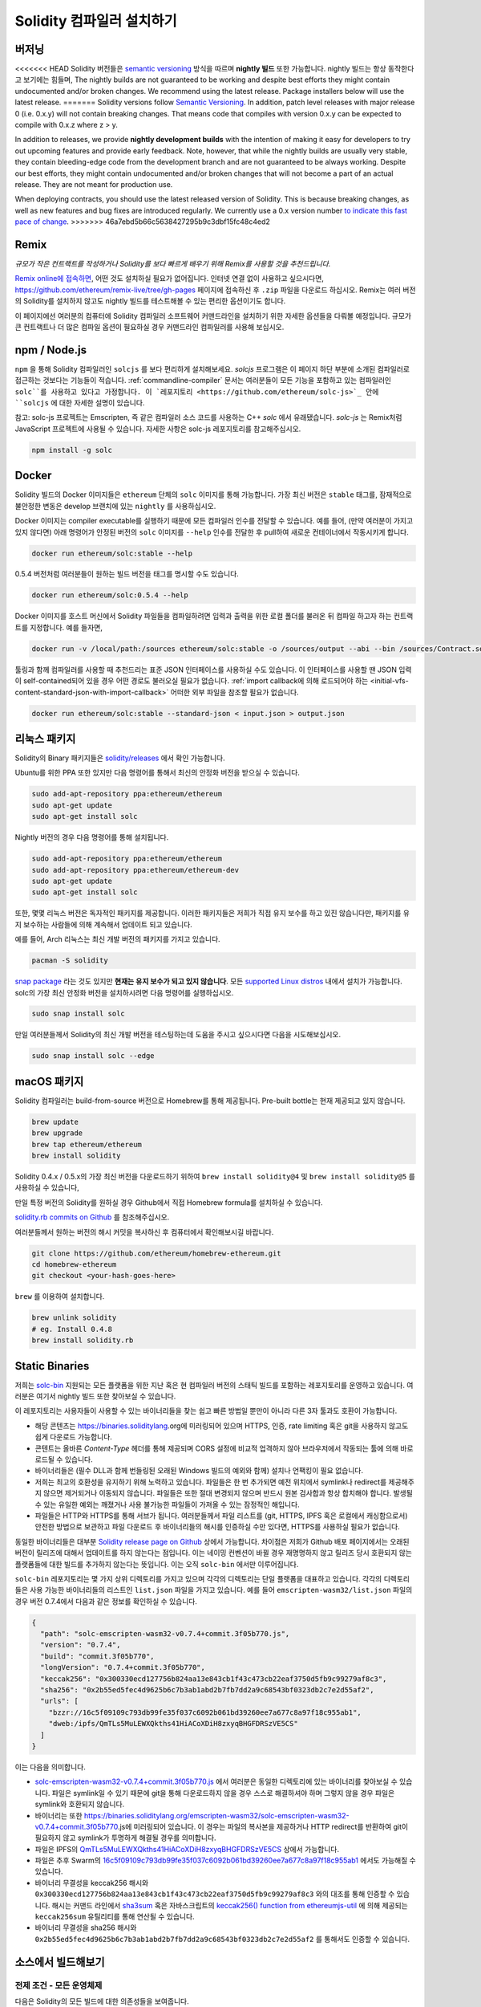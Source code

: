 .. index:: ! installing

.. _installing-solidity:

################################
Solidity 컴파일러 설치하기
################################

버저닝
==========

<<<<<<< HEAD
Solidity 버전들은 `semantic versioning <https://semver.org>`_ 방식을 따르며 **nightly 빌드** 또한 가능합니다. 
nightly 빌드는 항상 동작한다고 보기에는 힘들며,  
The nightly builds
are not guaranteed to be working and despite best efforts they might contain undocumented
and/or broken changes. We recommend using the latest release. Package installers below
will use the latest release.
=======
Solidity versions follow `Semantic Versioning <https://semver.org>`_. In
addition, patch level releases with major release 0 (i.e. 0.x.y) will not
contain breaking changes. That means code that compiles with version 0.x.y
can be expected to compile with 0.x.z where z > y.

In addition to releases, we provide **nightly development builds** with the
intention of making it easy for developers to try out upcoming features and
provide early feedback. Note, however, that while the nightly builds are usually
very stable, they contain bleeding-edge code from the development branch and are
not guaranteed to be always working. Despite our best efforts, they might
contain undocumented and/or broken changes that will not become a part of an
actual release. They are not meant for production use.

When deploying contracts, you should use the latest released version of Solidity. This
is because breaking changes, as well as new features and bug fixes are introduced regularly.
We currently use a 0.x version number `to indicate this fast pace of change <https://semver.org/#spec-item-4>`_.
>>>>>>> 46a7ebd5b66c5638427295b9c3dbf15fc48c4ed2

Remix
=====

*규모가 작은 컨트랙트를 작성하거나 Solidity를 보다 빠르게 배우기 위해 Remix를 사용할 것을 추천드립니다.*

`Remix online에 접속하면 <https://remix.ethereum.org/>`_, 어떤 것도 설치하실 필요가 없어집니다.
인터넷 연결 없이 사용하고 싶으시다면, https://github.com/ethereum/remix-live/tree/gh-pages 페이지에 접속하신 후 ``.zip`` 파일을 다운로드 하십시오.
Remix는 여러 버전의 Solidity를 설치하지 않고도 nightly 빌드를 테스트해볼 수 있는 편리한 옵션이기도 합니다. 

이 페이지에선 여러분의 컴퓨터에 Solidity 컴파일러 소프트웨어 커맨드라인을 설치하기 위한 자세한 옵션들을 다뤄볼 예정입니다. 
규모가 큰 컨트랙트나 더 많은 컴파일 옵션이 필요하실 경우 커맨드라인 컴파일러를 사용해 보십시오. 

.. _solcjs:

npm / Node.js
=============

``npm`` 을 통해 Solidity 컴파일러인 ``solcjs`` 를 보다 편리하게 설치해보세요.
`solcjs` 프로그램은 이 페이지 하단 부분에 소개된 컴파일러로 접근하는 것보다는 기능들이 적습니다. 
:ref:`commandline-compiler` 문서는 여러분들이 모든 기능을 포함하고 있는 컴파일러인 ``solc``를 사용하고 있다고 가정합니다. 
이 `레포지토리 <https://github.com/ethereum/solc-js>`_ 안에 ``solcjs`` 에 대한 자세한 설명이 있습니다. 

참고: solc-js 프로젝트는 Emscripten, 즉 같은 컴파일러 소스 코드를 사용하는 C++ `solc` 에서 유래됐습니다. 
`solc-js` 는 Remix처럼 JavaScript 프로젝트에 사용될 수 있습니다. 
자세한 사항은 solc-js 레포지토리를 참고해주십시오.

.. code-block:: bash

    npm install -g solc

.. 참고::

    commandline executable은 ``solcjs`` 라 불립니다.

    ``solcjs`` 커맨드라인 옵션은 ``solc`` 및 툴들(예: ``geth``)과 호환되지 않습니다. 
    따라서 ``solc`` 에서의 행동은 ``solcjs`` 에선 작동되지 않습니다. 

Docker
======

Solidity 빌드의 Docker 이미지들은 ``ethereum`` 단체의 ``solc`` 이미지를 통해 가능합니다.
가장 최신 버전은 ``stable`` 태그를, 잠재적으로 불안정한 변동은 develop 브랜치에 있는 ``nightly`` 를 사용하십시오.

Docker 이미지는 compiler executable를 실행하기 때문에 모든 컴파일러 인수를 전달할 수 있습니다. 
예를 들어, (만약 여러분이 가지고 있지 않다면) 아래 명령어가 안정된 버전의 ``solc`` 이미지를 ``--help`` 인수를 전달한 후 pull하여 새로운 컨테이너에서 작동시키게 합니다.

.. code-block:: bash

    docker run ethereum/solc:stable --help

0.5.4 버전처럼 여러분들이 원하는 빌드 버전을 태그를 명시할 수도 있습니다.

.. code-block:: bash

    docker run ethereum/solc:0.5.4 --help

Docker 이미지를 호스트 머신에서 Solidity 파일들을 컴파일하려면 입력과 출력을 위한 로컬 폴더를 불러온 뒤 컴파일 하고자 하는 컨트랙트를 지정합니다. 예를 들자면,

.. code-block:: bash

    docker run -v /local/path:/sources ethereum/solc:stable -o /sources/output --abi --bin /sources/Contract.sol

툴링과 함께 컴파일러를 사용할 때 추천드리는 표준 JSON 인터페이스를 사용하실 수도 있습니다. 
이 인터페이스를 사용할 땐 JSON 입력이 self-contained되어 있을 경우 어떤 경로도 불러오실 필요가 없습니다.
:ref:`import callback에 의해 로드되어야 하는 <initial-vfs-content-standard-json-with-import-callback>` 어떠한 외부 파일을 참조할 필요가 없습니다.

.. code-block:: bash

    docker run ethereum/solc:stable --standard-json < input.json > output.json

리눅스 패키지
==============

Solidity의 Binary 패키지들은 `solidity/releases <https://github.com/ethereum/solidity/releases>`_ 에서 확인 가능합니다.

Ubuntu를 위한 PPA 또한 있지만 다음 명령어를 통해서 최신의 안정화 버전을 받으실 수 있습니다.

.. code-block:: bash

    sudo add-apt-repository ppa:ethereum/ethereum
    sudo apt-get update
    sudo apt-get install solc

Nightly 버전의 경우 다음 명령어를 통해 설치됩니다.

.. code-block:: bash

    sudo add-apt-repository ppa:ethereum/ethereum
    sudo add-apt-repository ppa:ethereum/ethereum-dev
    sudo apt-get update
    sudo apt-get install solc

또한, 몇몇 리눅스 버전은 독자적인 패키지를 제공합니다. 이러한 패키지들은 저희가 직접 유지 보수를 하고 있진 않습니다만,
패키지를 유지 보수하는 사람들에 의해 계속해서 업데이트 되고 있습니다.

예를 들어, Arch 리눅스는 최신 개발 버전의 패키지를 가지고 있습니다.

.. code-block:: bash

    pacman -S solidity

`snap package <https://snapcraft.io/solc>`_ 라는 것도 있지만 **현재는 유지 보수가 되고 있지 않습니다**.
모든 `supported Linux distros <https://snapcraft.io/docs/core/install>`_ 내에서 설치가 가능합니다. 
solc의 가장 최신 안정화 버전을 설치하시려면 다음 명령어를 실행하십시오. 

.. code-block:: bash

    sudo snap install solc

만일 여러분들께서 Solidity의 최신 개발 버전을 테스팅하는데 도움을 주시고 싶으시다면
다음을 시도해보십시오.

.. code-block:: bash

    sudo snap install solc --edge

.. 참고::

    ``solc`` 스냅은 엄격히 통제됩니다. 스냅 패키지에게 가장 보안이 뛰어난 모드로 제공되지만 ``/home`` 혹은 ``/media`` 와 같은 경로 안의 
    파일들만 접근하는 등의 제한이 걸리게 됩니다.
    자세한 사항은 `Demystifying Snap Confinement <https://snapcraft.io/blog/demystifying-snap-confinement>`_ 부분을 확인해주십시오.

macOS 패키지
==============

Solidity 컴파일러는 build-from-source 버전으로 Homebrew를 통해 제공됩니다.
Pre-built bottle는 현재 제공되고 있지 않습니다.

.. code-block:: bash

    brew update
    brew upgrade
    brew tap ethereum/ethereum
    brew install solidity

Solidity 0.4.x / 0.5.x의 가장 최신 버전을 다운로드하기 위하여 ``brew install solidity@4`` 및 ``brew install solidity@5`` 를 사용하실 수 있습니다,

만일 특정 버전의 Solidity를 원하실 경우 Github에서 직접 Homebrew formula를 설치하실 수 있습니다.

`solidity.rb commits on Github <https://github.com/ethereum/homebrew-ethereum/commits/master/solidity.rb>`_ 를 참조해주십시오.

여러분들께서 원하는 버전의 해시 커밋을 복사하신 후 컴퓨터에서 확인해보시길 바랍니다.

.. code-block:: bash

    git clone https://github.com/ethereum/homebrew-ethereum.git
    cd homebrew-ethereum
    git checkout <your-hash-goes-here>

``brew`` 를 이용하여 설치합니다.

.. code-block:: bash

    brew unlink solidity
    # eg. Install 0.4.8
    brew install solidity.rb

Static Binaries
===============

저희는 `solc-bin`_ 지원되는 모든 플랫폼을 위한 지난 혹은 현 컴파일러 버전의 스태틱 빌드를 포함하는 레포지토리를 운영하고 있습니다. 
여러분은 여기서 nightly 빌드 또한 찾아보실 수 있습니다.

이 레포지토리는 사용자들이 사용할 수 있는 바이너리들을 찾는 쉽고 빠른 방법일 뿐만이 아니라 다른 3자 툴과도 호환이 가능합니다. 

- 해당 콘텐츠는 https://binaries.soliditylang.org에 미러링되어 있으며 HTTPS, 인증, rate limiting 혹은 git을 사용하지 않고도 쉽게 다운로드 가능합니다.
- 콘텐트는 올바른 `Content-Type` 헤더를 통해 제공되며 CORS 설정에 비교적 업격하지 않아 브라우저에서 작동되는 툴에 의해 바로 로드될 수 있습니다.
- 바이너리들은 (필수 DLL과 함께 번들링된 오래된 Windows 빌드의 예외와 함께) 설치나 언팩킹이 필요 없습니다.
- 저희는 최고의 호환성을 유지하기 위해 노력하고 있습니다. 파일들은 한 번 추가되면 예전 위치에서 symlink나 redirect를 제공해주지 않으면 제거되거나 이동되지 않습니다. 
  파일들은 또한 절대 변경되지 않으며 반드시 원본 검사합과 항상 합치해야 합니다. 발생될 수 있는 유일한 예외는 깨졌거나 사용 불가능한 파일들이 가져올 수 있는 잠정적인 해입니다. 
- 파일들은 HTTP와 HTTPS를 통해 서브가 됩니다. 여러분들께서 파일 리스트를 (git, HTTPS, IPFS 혹은 로컬에서 캐싱함으로서) 안전한 방법으로 보관하고 
  파일 다운로드 후 바이너리들의 해시를 인증하실 수만 있다면, HTTPS를 사용하실 필요가 없습니다.

동일한 바이너리들은 대부분 `Solidity release page on Github`_ 상에서 가능합니다. 차이점은 저희가 Github 배포 페이지에서는 오래된 버전이 릴리즈에 대해서 업데이트를 하지 않는다는 점입니다.
이는 네이밍 컨벤션이 바뀔 경우 재명명하지 않고 릴리즈 당시 호환되지 않는 플랫폼들에 대한 빌드를 추가하지 않는다는 뜻입니다. 
이는 오직 ``solc-bin`` 에서만 이루어집니다.

``solc-bin`` 레포지토리는 몇 가지 상위 디렉토리를 가지고 있으며 각각의 디렉토리는 단일 플랫폼을 대표하고 있습니다. 
각각의 디렉토리들은 사용 가능한 바이너리들의 리스트인 ``list.json`` 파일을 가지고 있습니다. 
예를 들어 ``emscripten-wasm32/list.json`` 파일의 경우 버전 0.7.4에서 다음과 같은 정보를 확인하실 수 있습니다.

.. code-block:: json

    {
      "path": "solc-emscripten-wasm32-v0.7.4+commit.3f05b770.js",
      "version": "0.7.4",
      "build": "commit.3f05b770",
      "longVersion": "0.7.4+commit.3f05b770",
      "keccak256": "0x300330ecd127756b824aa13e843cb1f43c473cb22eaf3750d5fb9c99279af8c3",
      "sha256": "0x2b55ed5fec4d9625b6c7b3ab1abd2b7fb7dd2a9c68543bf0323db2c7e2d55af2",
      "urls": [
        "bzzr://16c5f09109c793db99fe35f037c6092b061bd39260ee7a677c8a97f18c955ab1",
        "dweb:/ipfs/QmTLs5MuLEWXQkths41HiACoXDiH8zxyqBHGFDRSzVE5CS"
      ]
    }

이는 다음을 의미합니다.

- `solc-emscripten-wasm32-v0.7.4+commit.3f05b770.js <https://github.com/ethereum/solc-bin/blob/gh-pages/emscripten-wasm32/solc-emscripten-wasm32-v0.7.4+commit.3f05b770.js>`_ 에서 여러분은 동일한 디렉토리에 있는 바이너리를 찾아보실 수 있습니다.
  파일은 symlink일 수 있기 때문에 git을 통해 다운로드하지 않을 경우 스스로 해결하셔야 하며 그렇지 않을 경우 파일은 symlink와 호환되지 않습니다.
- 바이너리는 또한 https://binaries.soliditylang.org/emscripten-wasm32/solc-emscripten-wasm32-v0.7.4+commit.3f05b770.js에 미러링되어 있습니다.
  이 경우는 파일의 복사본을 제공하거나 HTTP redirect를 반환하여 git이 필요하지 않고 symlink가 투명하게 해결될 경우를 의미합니다.
- 파일은 IPFS의 `QmTLs5MuLEWXQkths41HiACoXDiH8zxyqBHGFDRSzVE5CS`_ 상에서 가능합니다. 
- 파일은 추후 Swarm의 `16c5f09109c793db99fe35f037c6092b061bd39260ee7a677c8a97f18c955ab1`_ 에서도 가능해질 수 있습니다.
- 바이너리 무결성을 keccak256 해시와 ``0x300330ecd127756b824aa13e843cb1f43c473cb22eaf3750d5fb9c99279af8c3`` 와의 대조를 통해 인증할 수 있습니다.
  해시는 커맨드 라인에서 `sha3sum`_ 혹은 자바스크립트의 `keccak256() function from ethereumjs-util`_ 에 의해 제공되는 ``keccak256sum`` 유틸리티를 통해 연산될 수 있습니다.
- 바이너리 무결성을 sha256 해시와 ``0x2b55ed5fec4d9625b6c7b3ab1abd2b7fb7dd2a9c68543bf0323db2c7e2d55af2`` 를 통해서도 인증할 수 있습니다. 

.. 주의::

   하위 호환성으로 인해 이 레포지토리에는 몇몇 오래된 요소들을 포함하고 있어 새로운 툴들을 작성할 시 가급적 사용을 피해주시기 바랍니다.

   - 최고 성능을 원하신다면 ``bin/`` 대신 ``emscripten-wasm32/``(fallback ``emscripten-asmjs/``)을 사용하시기 바랍니다.
     0.6.1 버전 전까지 오로지 asm.js 바이너리들만 제공이 됩니다.
     0.6.2 버전 이후부터 더욱 개선된 성능과 함께 `WebAssembly builds`_ 로 전환하였습니다. 
     저희는 wasm을 위해 오래된 버전을 다시 재구성하였지만 원본 asm.js 파일들은 여전히 ``bin/`` 에 있습니다.
     새로운 파일들은 이름 충돌을 피하기 위해 별도의 디렉토리에 자리잡고 있습니다.
   - wasm 혹은 asm.js 바이너리를 받고 있는지 확실히 하기 위해선 
     ``bin/`` 와 ``wasm/`` 디렉토리 대신 ``emscripten-asmjs/`` 와 ``emscripten-wasm32/`` 디렉토리를 사용하시기 바랍니다.
   - Use  instead of ``list.js`` 와 ``list.txt`` 대신 ``list.json`` 을 사용하시기 바랍니다.
     JSON 리스트 형태는 오래된 정보와 함께 더 많은 것을 포함하고 있습니다.
   - https://solc-bin.ethereum.org 대신 https://binaries.soliditylang.org 를 사용하시기 바랍니다. 
     조금 더 간단하게 만들기 위해 새로운 ``soliditylang.org`` 도메인에 있는 컴파일러와 관련된 모든 것들을 옮겼으며, 이는 ``solc-bin`` 에도 적용이 됩니다.
     새로운 도메인을 사용하시는 것을 추천드리지만, 기존의 것 또한 여전히 지원이 되며 똑같은 위치에서 동작됨을 보장합니다.

.. 주의::

    바이너리들은 https://ethereum.github.io/solc-bin/ 에서도 확인이 가능하지만 0.7.2 버전 릴리즈 이후 더 이상 업데이트 되지 않습니다.
    이에 따라 어떠한 새로운 릴리즈나 nightly 빌드를 받아보실 수 없으며 non-emscripten 빌드를 포함한 새로운 디렉토리 구조를 제공받으실 수 없습니다.

    만일 이를 사용하고 계시다면 drop-in replacement인 https://binaries.soliditylang.org 로 전환하시기 바랍니다.
    이는 보다 투명한 방법으로 기존의 호스팅을 변화시켜주며 충돌을 최소화합니다. 
    저희가 더 이상 관리하지 않는 ``ethereum.github.io`` 도메인과는 다르게, ``binaries.soliditylang.org`` 는 장기적으로 동일한 URL 구조를 유지할 수 있도록 해줍니다.

.. _IPFS: https://ipfs.io
.. _Swarm: https://swarm-gateways.net/bzz:/swarm.eth
.. _solc-bin: https://github.com/ethereum/solc-bin/
.. _Solidity release page on github: https://github.com/ethereum/solidity/releases
.. _sha3sum: https://github.com/maandree/sha3sum
.. _keccak256() function from ethereumjs-util: https://github.com/ethereumjs/ethereumjs-util/blob/master/docs/modules/_hash_.md#const-keccak256
.. _WebAssembly builds: https://emscripten.org/docs/compiling/WebAssembly.html
.. _QmTLs5MuLEWXQkths41HiACoXDiH8zxyqBHGFDRSzVE5CS: https://gateway.ipfs.io/ipfs/QmTLs5MuLEWXQkths41HiACoXDiH8zxyqBHGFDRSzVE5CS
.. _16c5f09109c793db99fe35f037c6092b061bd39260ee7a677c8a97f18c955ab1: https://swarm-gateways.net/bzz:/16c5f09109c793db99fe35f037c6092b061bd39260ee7a677c8a97f18c955ab1/

.. _building-from-source:

소스에서 빌드해보기
====================

전제 조건 - 모든 운영체제
-------------------------------------

다음은 Solidity의 모든 빌드에 대한 의존성들을 보여줍니다.

+-----------------------------------+-------------------------------------------------------+
| 소프트웨어                           | 비고                                                   |
+===================================+=======================================================+
| `CMake`_ (version 3.13+)          | 크로스플랫폼 빌드 파일 생성기                                |
+-----------------------------------+-------------------------------------------------------+
| `Boost`_ (version 1.77+ on        | C++ 라이브러리  .                                        |
| Windows, 1.65+ otherwise)         |                                                       |
+-----------------------------------+-------------------------------------------------------+
| `Git`_                            | 소스 코드를 불러오기 위한 커맨드 라인 툴                       |
+-----------------------------------+-------------------------------------------------------+
| `z3`_ (version 4.8+, Optional)    | SMT checker와의 사용을 위함                               |
+-----------------------------------+-------------------------------------------------------+
| `cvc4`_ (Optional)                | SMT checker와의 사용을 위함                               |
+-----------------------------------+-------------------------------------------------------+

.. _cvc4: https://cvc4.cs.stanford.edu/web/
.. _Git: https://git-scm.com/download
.. _Boost: https://www.boost.org
.. _CMake: https://cmake.org/download/
.. _z3: https://github.com/Z3Prover/z3

.. 참고::
    0.5.10 버전 이전의 Solidity의 경우 Boost 버전 1.70+과 올바르게 연결하는데 실패할 수 있습니다. 
    해결책으로는 Solidity를 설정하기 위해 cmake 커맨드를 실행하기 전에 ``<Boost install path>/lib/cmake/Boost-1.70.0`` 를 임시로 이름을 바꾸는 것입니다.

    0.5.10 버전 이후부터는 Boost 1.70+와의 연결은 수동적인 간섭 없이도 잘 동작합니다.

.. 침조::
    기본 빌드 설정은 특정 Z3 버전 (코드가 가장 최근에 업데이트된 시점에서의 최근 버전)을 필요로 합니다. 
    Z3 릴리즈 사이에 알려진 변화점들은 (여전히 유효하지만) 가끔 약간 다른 결과를 반환하곤 합니다. 
    저희 SMT 테스트는 이러한 변화점에 대하여 설명하지 않으며 그것이 작성된 버전 이외에 다른 버전과는 실패할 수 있씁니다. 
    이는 다른 버전을 사용하여 빌드하는 것이 잘못되었다는 것은 아닙니다. 
    만일 여러분께서 CMake에 ``-DSTRICT_Z3_VERSION=OFF`` 옵션을 추가해주신다면 상기 표에 있는 요구 사항을 충족하는 모든 버전을 통해 빌드하실 수 있습니다.
    그러나 이 경우 SMT 테스트를 건너뛰기 위해 ``scripts/tests.sh`` 에 ``--no-smt`` 옵션을 추가해주시기 바랍니다.

<<<<<<< HEAD
컴파일러 최소 사양
=======
.. note::
    By default the build is performed in *pedantic mode*, which enables extra warnings and tells the
    compiler to treat all warnings as errors.
    This forces developers to fix warnings as they arise, so they do not accumulate "to be fixed later".
    If you are only interested in creating a release build and do not intend to modify the source code
    to deal with such warnings, you can pass ``-DPEDANTIC=OFF`` option to CMake to disable this mode.
    Doing this is not recommended for general use but may be necessary when using a toolchain we are
    not testing with or trying to build an older version with newer tools.
    If you encounter such warnings, please consider
    `reporting them <https://github.com/ethereum/solidity/issues/new>`_.

Minimum Compiler Versions
>>>>>>> 46a7ebd5b66c5638427295b9c3dbf15fc48c4ed2
^^^^^^^^^^^^^^^^^^^^^^^^^

다음 C++ 컴파일러와 최소 사양들은 Solidity codebase를 빌드할 수 있습니다.

- `GCC <https://gcc.gnu.org>`_, version 8+
- `Clang <https://clang.llvm.org/>`_, version 7+
- `MSVC <https://visualstudio.microsoft.com/vs/>`_, version 2019+

선결 조건 - macOS
---------------------

macOS 빌드의 경우, 최신 버전의 `Xcode를 설치하십시오 <https://developer.apple.com/xcode/download/>`_ . 
이는 OS X 상의 C++ 어플리케이션을 빌드하기 위해 필요한 `Clang C++ 컴파일러 <https://en.wikipedia.org/wiki/Clang>`_ , `Xcode IDE <https://en.wikipedia.org/wiki/Xcode>`_
그리고 기타 Apple 개발툴들을 포함하고 있습니다.
만일 Xcode를 처음으로 설치하시거나 새로운 버전을 막 설치하셨을 경우, 커맨드 라인 빌드를 하시기 전에 라이선스에 동의하셔야 합니다.

.. code-block:: bash

    sudo xcodebuild -license accept

저희 OS X 빌드 스크립트는 외부 의존성을 설치하기 위해 `the Homebrew <https://brew.sh>`_ 패키지 매니저를 사용합니다.
처음부터 다시 시작을 원하실 경우, `Homebrew를 삭제
<https://docs.brew.sh/FAQ#how-do-i-uninstall-homebrew>`_ 하는 법을 참조해주시기 바랍니다.

선결 조건 - Windows
-----------------------

Solidity의 Windows용 빌드를 위해 다음 의존성들을 설치하셔야 합니다.

+-----------------------------------+-------------------------------------------------------+
| 소프트웨어                           | 비고                                                   |
+===================================+=======================================================+
| `Visual Studio 2019 Build Tools`_ | C++ 컴파일러                                            |
+-----------------------------------+-------------------------------------------------------+
| `Visual Studio 2019`_  (Optional) | C++ 컴파일러 및 개발 환경                                  |
+-----------------------------------+-------------------------------------------------------+
| `Boost`_ (version 1.77+)          | C++ 라이브러리                                           |
+-----------------------------------+-------------------------------------------------------+

만일 이미 IDE가 있고 단순히 컴파일러 및 라이브러리들만 필요하실 경우 Visual Studio 2019 Build Tools만 설치하시면 됩니다.

Visual Studio 2019는 IDE와 필요한 컴파일러 및 라이브러리들을 제공합니다.
따라서 만일 IDE가 따로 없는 상태에서 Solidity를 개발하길 희망하실 경우, 모든 설정을 쉽게 하기 위해서 Visual Studio 2019가 좋은 선택지가 될 것입니다.

다음은 Visual Studio 2019 Build Tools 혹은 Visual Studio 2019 상에 반드시 설치되어야 할 요소들입니다.

* Visual Studio C++ core features
* VC++ 2019 v141 toolset (x86,x64)
* Windows Universal CRT SDK
* Windows 8.1 SDK
* C++/CLI support

.. _Visual Studio 2019: https://www.visualstudio.com/vs/
.. _Visual Studio 2019 Build Tools: https://www.visualstudio.com/downloads/#build-tools-for-visual-studio-2019

모든 필수 외부 의존성을 설치하기 위한 도우미 스크립트 또한 사용하실 수 있습니다.

.. code-block:: bat

    scripts\install_deps.ps1

이는 ``deps`` 하위 디렉토리 ``boost`` 및 ``cmake`` 를 설치하게 됩니다.

레포지토리 복제 
--------------------

소스 코드를 복제하실 경우, 다음 명령어를 실행하십시오.

.. code-block:: bash

    git clone --recursive https://github.com/ethereum/solidity.git
    cd solidity

저희 Solidity 개발에 도움을 주고 싶으실 경우, Solidity를 fork한 후 두번째 remote로서 개인 fork를 추가하시기 바랍니다.

.. code-block:: bash

    git remote add personal git@github.com:[username]/solidity.git

.. 참고::
    이 방법은 컴파일러에 의해 만들어진 각각의 바이트코드에 설정된 flag를 야기하는 릴리즈 전 빌드를 생성합니다.
    릴리즈된 Solidity 컴파일러를 재빌드하고 싶으실 경우, github 릴리즈 페이지에 있는 소스 코드를 사용하십시오.

    https://github.com/ethereum/solidity/releases/download/v0.X.Y/solidity_0.X.Y.tar.gz

    (이는 github에서 제공되는 "Source code"가 아닙니다.)

커맨드 라인 빌드
------------------

**빌드 전 반드시 (상기) 외부 의존성들을 설치하시기 바랍니다.**

Solidity 프로젝트는 빌드 설정을 위해 CMake를 이용합니다. 
반복적인 빌드의 속도를 높이기 위하여 `ccache`_ 를 설치하실 수도 있습니다.
CMake가 이를 자동적으로 선택해줍니다. 
Solidity를 빌드하는 것은 리눅스, macOS 그리고 다른 Unices처럼 동일합니다.

.. _ccache: https://ccache.dev/

.. code-block:: bash

    mkdir build
    cd build
    cmake .. && make

혹은 리눅스와 macOS에서는 더욱 간단합니다.

.. code-block:: bash

    #note: this will install binaries solc and soltest at usr/local/bin
    ./scripts/build.sh

.. 주의::

    BSD 빌드는 작동은 하지만 Solidity 팀에서 아직 테스트 되지 않았습니다.

And for Windows:

.. code-block:: bash

    mkdir build
    cd build
    cmake -G "Visual Studio 16 2019" ..

``scripts\install_deps.ps1`` 에 의해 설치된 부스트 버전을 사용하시길 원하실 경우, ``-DBoost_DIR="deps\boost\lib\cmake\Boost-*"`` 와 ``-DCMAKE_MSVC_RUNTIME_LIBRARY=MultiThreaded`` 를
``cmake`` 를 호출하기 위한 인수로써 집어넣어 줘야 합니다.

이는 빌드 디렉토리 상에 **solidity.sln** 를 생성하게 됩니다.
파일을 더블클릭할 경우 Visual Studio가 실행이 됩니다. **Release** 설정을 빌드하기를 권장해드리지만 다른 것들도 잘 작동합니다.

혹은, 윈도우 상에서 다음과 같이 빌드를 할 수도 있습니다.

.. code-block:: bash

    cmake --build . --config Release

CMake 옵션 
=============

가능한 CMake 옵션들이 무엇이 있는지 알아보시길 원하신다면 ``cmake .. -LH`` 명령어를 실행시키십시오.

.. _smt_solvers_build:

SMT Solvers
-----------
Solidity는 (시스템 상에 존재할 경우) SMT solver에 의해 기본적으로 빌드됩니다. 
각각의 solver는 `cmake` 옵션에 의해 비활성화 시킬 수 있습니다.

*참고: 몇몇의 케이스들의 경우 빌드하는데 실패할 수도 있습니다.*

빌드 폴더 안에서 여러분들은 비활성화시킬 수 있으며 이들은 기본적으로 활성화되어 있습니다.

.. code-block:: bash

    # Z3 SMT Solver만 비활성화합니다.
    cmake .. -DUSE_Z3=OFF

    # CVC4 SMT Solver만 비활성화합니다.
    cmake .. -DUSE_CVC4=OFF

    # Z3 및 CVC4 모두 비활성화합니다.
    cmake .. -DUSE_CVC4=OFF -DUSE_Z3=OFF

Version String에 대한 상세 설명
============================

Solidity version string은 다음 네 가지 부분으로 구성되어 있습니다.

- 버전 번호
- 선 릴리즈 태그. 보통 ``develop.YYYY.MM.DD`` 혹은 ``nightly.YYYY.MM.DD`` 로 되어 있습니다.
- ``commit.GITHASH`` 포맷 형태의 커밋 
- 임의의 개수의 아이템, 플랫폼/컴파일러에 대한 세부 정보가 담긴 플랫폼

만일 로컬 부분에서 변경이 있다면 커밋은 ``.mod`` 로 연산자가 바뀝니다.

이러한 부분들은 SemVer에 의해 필수 사항으로써 조합됩니다. 이는 Solidity의 선 릴리즈 태그가 SemVer의 선 릴리즈 태그와 같아지며
Solidity 커밋과 결합된 플랫폼이 SemVer 빌드의 메타데이터를 만드는 것을 의미합니다.

릴리즈 예시: ``0.4.8+commit.60cc1668.Emscripten.clang``.

선 릴리즈 예시: ``0.4.9-nightly.2017.1.17+commit.6ecb4aa3.Emscripten.clang``

버저닝에 대한 중요 정보
======================================

릴리즈가 되고 나서, 패치 버전 레벨에선 충돌이 일어나게 됩니다. 
왜냐하면 오로지 패치 레벨에서 발생된 변경점만 따르는 것을 암시하기 때문입니다. 
변경점들이 병합될 경우, 버전은 SemVer 및 변경점의 엄격함 정도에 따라 충돌이 일어나게 됩니다. 
마지막으로, 릴리즈는 항상 ``prerelease`` 표시자가 없이 현재 nightly 빌드의 버전에 의해 만들어지게 됩니다.

예시:

<<<<<<< HEAD
1. 0.4.0 버전이 만들어집니다.
2. nightly 빌드는 현 시점부터 0.4.1의 버전을 가지게 됩니다.
3. 충돌이 없는 변경점이 새로 발견되었습니다 --> 현 버전에 변경점이 없습니다.
4. 충돌이 있는 변경점이 새로 발견되었습니다 --> 버전은 0.5.0으로 변경됩니다.
5. 0.5.0 릴리즈가 만들어집니다.
=======
1. The 0.4.0 release is made.
2. The nightly build has a version of 0.4.1 from now on.
3. Non-breaking changes are introduced --> no change in version.
4. A breaking change is introduced --> version is bumped to 0.5.0.
5. The 0.5.0 release is made.
>>>>>>> 46a7ebd5b66c5638427295b9c3dbf15fc48c4ed2

이러한 패턴은 :ref:`version pragma <version_pragma>` 와 잘 작동합니다.
